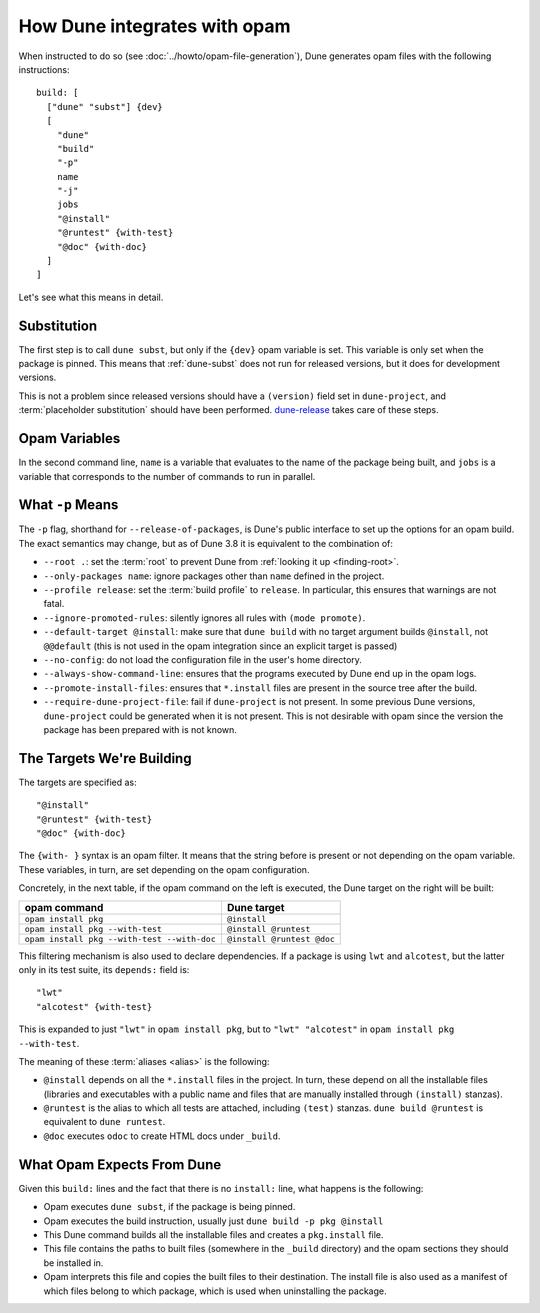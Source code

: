 How Dune integrates with opam
=============================

.. highlight:: opam

When instructed to do so (see :doc:`../howto/opam-file-generation`), Dune generates opam files with the following instructions::

  build: [
    ["dune" "subst"] {dev}
    [
      "dune"
      "build"
      "-p"
      name
      "-j"
      jobs
      "@install"
      "@runtest" {with-test}
      "@doc" {with-doc}
    ]
  ]

Let's see what this means in detail.

Substitution
------------

The first step is to call ``dune subst``, but only if the ``{dev}`` opam
variable is set. This variable is only set when the package is pinned.
This means that :ref:`dune-subst` does not run for released versions, but it
does for development versions.

This is not a problem since released versions should have a ``(version)`` field
set in ``dune-project``, and :term:`placeholder substitution` should have been
performed. `dune-release`_ takes care of these steps.

.. _dune-release: https://github.com/tarides/dune-release

Opam Variables
--------------

In the second command line, ``name`` is a variable that evaluates to the name
of the package being built, and ``jobs`` is a variable that corresponds to the
number of commands to run in parallel.

What ``-p`` Means
-----------------

The ``-p`` flag, shorthand for ``--release-of-packages``, is Dune's public interface to set up the options for an opam build. The exact semantics may change, but as of Dune 3.8 it is equivalent to the combination of:

- ``--root .``: set the :term:`root` to prevent Dune from :ref:`looking it up <finding-root>`.
- ``--only-packages name``: ignore packages other than ``name`` defined in the project.
- ``--profile release``: set the :term:`build profile` to ``release``. In particular, this ensures that warnings are not fatal.
- ``--ignore-promoted-rules``: silently ignores all rules with ``(mode promote)``.
- ``--default-target @install``: make sure that ``dune build`` with no target argument builds ``@install``, not ``@@default`` (this is not used in the opam integration since an explicit target is passed)
- ``--no-config``: do not load the configuration file in the user's home directory.
- ``--always-show-command-line``: ensures that the programs executed by Dune end up in the opam logs.
- ``--promote-install-files``: ensures that ``*.install`` files are present in the source tree after the build.
- ``--require-dune-project-file``: fail if ``dune-project`` is not present. In some previous Dune versions, ``dune-project`` could be generated when it is not present. This is not desirable with opam since the version the package has been prepared with is not known.

The Targets We're Building
--------------------------

The targets are specified as::

  "@install"
  "@runtest" {with-test}
  "@doc" {with-doc}

The ``{with- }`` syntax is an opam filter. It means that the string before is
present or not depending on the opam variable. These variables, in turn, are set depending on the opam configuration.

Concretely, in the next table, if the opam command on the left is executed, the Dune target on the right will be built:

.. list-table::
   :header-rows: 1

   * - opam command
     - Dune target
   * - ``opam install pkg``
     - ``@install``
   * - ``opam install pkg --with-test``
     - ``@install @runtest``
   * - ``opam install pkg --with-test --with-doc``
     - ``@install @runtest @doc``

This filtering mechanism is also used to declare dependencies.
If a package is using ``lwt`` and ``alcotest``, but the latter only in its test
suite, its ``depends:`` field is::

  "lwt"
  "alcotest" {with-test}

This is expanded to just ``"lwt"`` in ``opam install pkg``, but to ``"lwt"
"alcotest"`` in ``opam install pkg --with-test``.

The meaning of these :term:`aliases <alias>` is the following:

- ``@install`` depends on all the ``*.install`` files in the project. In turn, these depend on all the installable files (libraries and executables with a public name and files that are manually installed through ``(install)`` stanzas).
- ``@runtest`` is the alias to which all tests are attached, including ``(test)`` stanzas. ``dune build @runtest`` is equivalent to ``dune runtest``.
- ``@doc`` executes ``odoc`` to create HTML docs under ``_build``.

What Opam Expects From Dune
---------------------------

Given this ``build:`` lines and the fact that there is no ``install:`` line,
what happens is the following:

- Opam executes ``dune subst``, if the package is being pinned.
- Opam executes the build instruction, usually just ``dune build -p pkg @install``
- This Dune command builds all the installable files and creates a ``pkg.install`` file.
- This file contains the paths to built files (somewhere in the ``_build`` directory) and the opam sections they should be installed in.
- Opam interprets this file and copies the built files to their destination. The install file is also used as a manifest of which files belong to which package, which is used when uninstalling the package.
